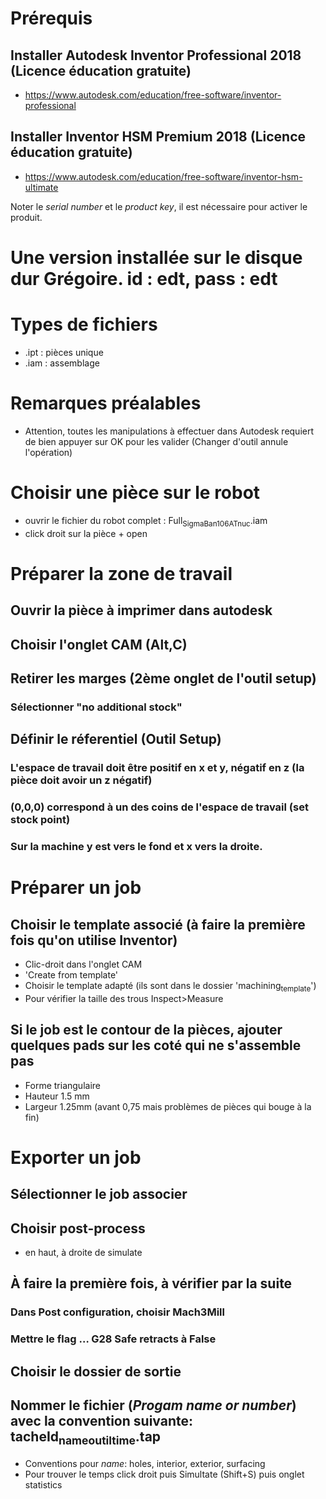 * Prérequis
** Installer Autodesk Inventor Professional 2018 (Licence éducation gratuite)
- https://www.autodesk.com/education/free-software/inventor-professional
** Installer Inventor HSM Premium 2018 (Licence éducation gratuite)
- https://www.autodesk.com/education/free-software/inventor-hsm-ultimate
Noter le /serial number/ et le /product key/, il est nécessaire pour activer
le produit.
* Une version installée sur le disque dur Grégoire.  id : edt, pass : edt
* Types de fichiers
- .ipt : pièces unique
- .iam : assemblage
* Remarques préalables
- Attention, toutes les manipulations à effectuer dans Autodesk requiert de bien
  appuyer sur OK pour les valider (Changer d'outil annule l'opération)
* Choisir une pièce sur le robot
- ouvrir le fichier du robot complet : Full_SigmaBan_106AT_nuc.iam
- click droit sur la pièce + open
* Préparer la zone de travail
** Ouvrir la pièce à imprimer dans autodesk
** Choisir l'onglet CAM (Alt,C)
** Retirer les marges (2ème onglet de l'outil setup)
*** Sélectionner "no additional stock"
** Définir le réferentiel (Outil Setup)
*** L'espace de travail doit être positif en x et y, négatif en z (la pièce doit avoir un z négatif)
*** (0,0,0) correspond à un des coins de l'espace de travail (set stock point)
*** Sur la machine y est vers le fond et x vers la droite.
* Préparer un job
** Choisir le template associé (à faire la première fois qu'on utilise Inventor)
- Clic-droit dans l'onglet CAM
- 'Create from template'
- Choisir le template adapté (ils sont dans le dossier 'machining_template')
- Pour vérifier la taille des trous Inspect>Measure
** Si le job est le contour de la pièces, ajouter quelques pads sur les coté qui ne s'assemble pas
- Forme triangulaire
- Hauteur 1.5 mm
- Largeur 1.25mm (avant 0,75 mais problèmes de pièces qui bouge à la fin)
* Exporter un job
** Sélectionner le job associer
** Choisir post-process
- en haut, à droite de simulate
** À faire la première fois, à vérifier par la suite
*** Dans Post configuration, choisir Mach3Mill
*** Mettre le flag ... G28 Safe retracts à False
** Choisir le dossier de sortie
** Nommer le fichier (/Progam name or number/) avec la convention suivante: tacheId_name_outil_time.tap
- Conventions pour /name/: holes, interior, exterior, surfacing
- Pour trouver le temps click droit puis Simultate (Shift+S) puis onglet statistics
